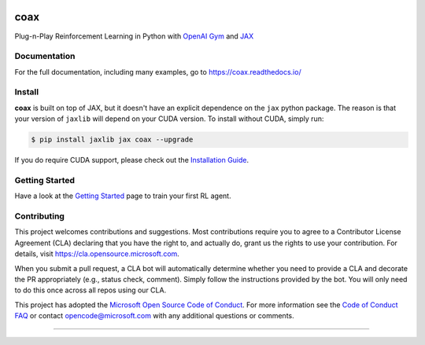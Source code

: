 |tests| |pypi| |docs| |License|


coax
====

Plug-n-Play Reinforcement Learning in Python with `OpenAI Gym <https://gym.openai.com>`_ and
`JAX <https://jax.readthedocs.io>`_


|cartpole|


Documentation
-------------

|readthedocs|

For the full documentation, including many examples, go to https://coax.readthedocs.io/


Install
-------

**coax** is built on top of JAX, but it doesn't have an explicit dependence on the ``jax`` python
package. The reason is that your version of ``jaxlib`` will depend on your CUDA version. To install
without CUDA, simply run:

.. code-block::

    $ pip install jaxlib jax coax --upgrade


If you do require CUDA support, please check out the
`Installation Guide <https://coax.readthedocs.io/examples/getting_started/install.html>`_.


Getting Started
---------------

Have a look at the
`Getting Started <https://coax.readthedocs.io/examples/getting_started/prereq_jax.html>`_ page to
train your first RL agent.


Contributing
------------

This project welcomes contributions and suggestions.  Most contributions require you to agree to a
Contributor License Agreement (CLA) declaring that you have the right to, and actually do, grant us
the rights to use your contribution. For details, visit https://cla.opensource.microsoft.com.

When you submit a pull request, a CLA bot will automatically determine whether you need to provide a
CLA and decorate the PR appropriately (e.g., status check, comment). Simply follow the instructions
provided by the bot. You will only need to do this once across all repos using our CLA.

This project has adopted the
`Microsoft Open Source Code of Conduct <https://opensource.microsoft.com/codeofconduct/>`_. For more
information see the `Code of Conduct FAQ <https://opensource.microsoft.com/codeofconduct/faq/>`_ or
contact `opencode@microsoft.com <mailto:opencode@microsoft.com>`_ with any additional questions or
comments.

....................................................................................................

.. |cartpole| image:: https://raw.githubusercontent.com/microsoft/coax/main/doc/_static/img/cartpole.gif
    :target: https://coax.readthedocs.io/
    :alt: cartpole gif

.. |readthedocs| image:: https://raw.githubusercontent.com/microsoft/coax/main/doc/_static/img/readthedocs.png
    :target: https://coax.readthedocs.io/
    :width: 400
    :alt: readthedocs

.. |tests| image:: https://github.com/microsoft/coax/workflows/tests/badge.svg
    :target: https://github.com/microsoft/coax/actions?query=workflow%3Atests
    :alt: tests badge

.. |pypi| image:: https://img.shields.io/pypi/v/coax
    :target: https://pypi.org/project/coax
    :alt: pypi badge

.. |docs| image:: https://readthedocs.org/projects/coax/badge/?version=latest
    :target: https://coax.readthedocs.io
    :alt: docs badge

.. |license| image:: https://img.shields.io/github/license/microsoft/coax
    :target: https://github.com/microsoft/coax/blob/main/LICENSE
    :alt: license badge
